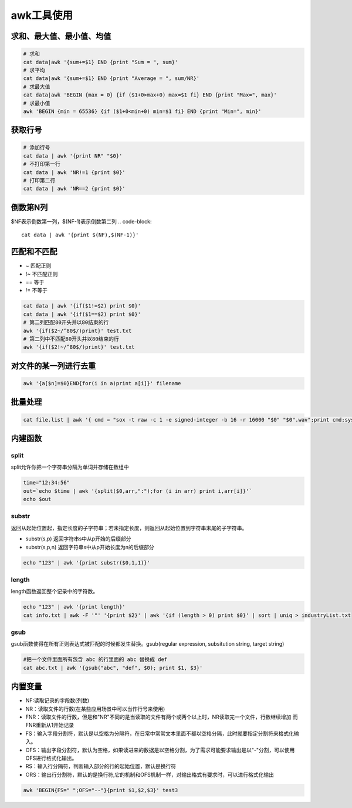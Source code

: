 awk工具使用
==================

求和、最大值、最小值、均值
-------------------------------

.. code-block:: shell

    # 求和
    cat data|awk '{sum+=$1} END {print "Sum = ", sum}'
    # 求平均
    cat data|awk '{sum+=$1} END {print "Average = ", sum/NR}'
    # 求最大值
    cat data|awk 'BEGIN {max = 0} {if ($1+0>max+0) max=$1 fi} END {print "Max=", max}'
    # 求最小值
    awk 'BEGIN {min = 65536} {if ($1+0<min+0) min=$1 fi} END {print "Min=", min}'

获取行号
-----------------
.. code-block:: shell

    # 添加行号
    cat data | awk '{print NR" "$0}'
    # 不打印第一行
    cat data | awk 'NR!=1 {print $0}'
    # 打印第二行
    cat data | awk 'NR==2 {print $0}'

倒数第N列
-----------------
$NF表示倒数第一列，$(NF-1)表示倒数第二列
.. code-block:: 

    cat data | awk '{print $(NF),$(NF-1)}'


匹配和不匹配
-------------------------
* ~ 匹配正则
* !~ 不匹配正则
* == 等于
* != 不等于

.. code-block:: shell

    cat data | awk '{if($1!=$2) print $0}'
    cat data | awk '{if($1==$2) print $0}'
    # 第二列匹配80开头并以80结束的行
    awk '{if($2~/^80$/)print}' test.txt
    # 第二列中不匹配80开头并以80结束的行
    awk '{if($2!~/^80$/)print}' test.txt

对文件的某一列进行去重
-------------------------------
.. code-block:: shell

    awk '{a[$n]=$0}END{for(i in a)print a[i]}' filename

批量处理
-----------------
.. code-block:: shell

    cat file.list | awk '{ cmd = "sox -t raw -c 1 -e signed-integer -b 16 -r 16000 "$0" "$0".wav";print cmd;system(cmd);}'


内建函数
-----------------

split
`````````````````
split允许你把一个字符串分隔为单词并存储在数组中

.. code-block:: shell

    time="12:34:56"
    out=`echo $time | awk '{split($0,arr,":");for (i in arr) print i,arr[i]}'`
    echo $out


substr
```````````````
返回从起始位置起，指定长度的子字符串；若未指定长度，则返回从起始位置到字符串末尾的子字符串。

* substr(s,p) 返回字符串s中从p开始的后缀部分
* substr(s,p,n) 返回字符串s中从p开始长度为n的后缀部分

.. code-block:: shell

    echo "123" | awk '{print substr($0,1,1)}'


length
```````````````
length函数返回整个记录中的字符数。

.. code-block:: shell

    echo "123" | awk '{print length}'
    cat info.txt | awk -F '"' '{print $2}' | awk '{if (length > 0) print $0}' | sort | uniq > industryList.txt

gsub
```````````
gsub函数使得在所有正则表达式被匹配的时候都发生替换。gsub(regular expression, subsitution string, target string)

.. code-block:: shell

    #把一个文件里面所有包含 abc 的行里面的 abc 替换成 def
    cat abc.txt | awk '{gsub("abc", "def", $0); print $1, $3}'


内置变量
---------------------
* NF:读取记录的字段数(列数)
* NR：读取文件的行数(在某些应用场景中可以当作行号来使用)
* FNR：读取文件的行数，但是和"NR"不同的是当读取的文件有两个或两个以上时，NR读取完一个文件，行数继续增加 而FNR重新从1开始记录
* FS：输入字段分割符，默认是以空格为分隔符，在日常中常常文本里面不都以空格分隔，此时就要指定分割符来格式化输入。
* OFS：输出字段分割符，默认为空格，如果读进来的数据是以空格分割，为了需求可能要求输出是以"-"分割，可以使用OFS进行格式化输出。
* RS：输入行分隔符，判断输入部分的行的起始位置，默认是换行符
* ORS：输出行分割符，默认的是换行符,它的机制和OFS机制一样，对输出格式有要求时，可以进行格式化输出


.. code-block:: shell

    awk 'BEGIN{FS=" ";OFS="--"}{print $1,$2,$3}' test3